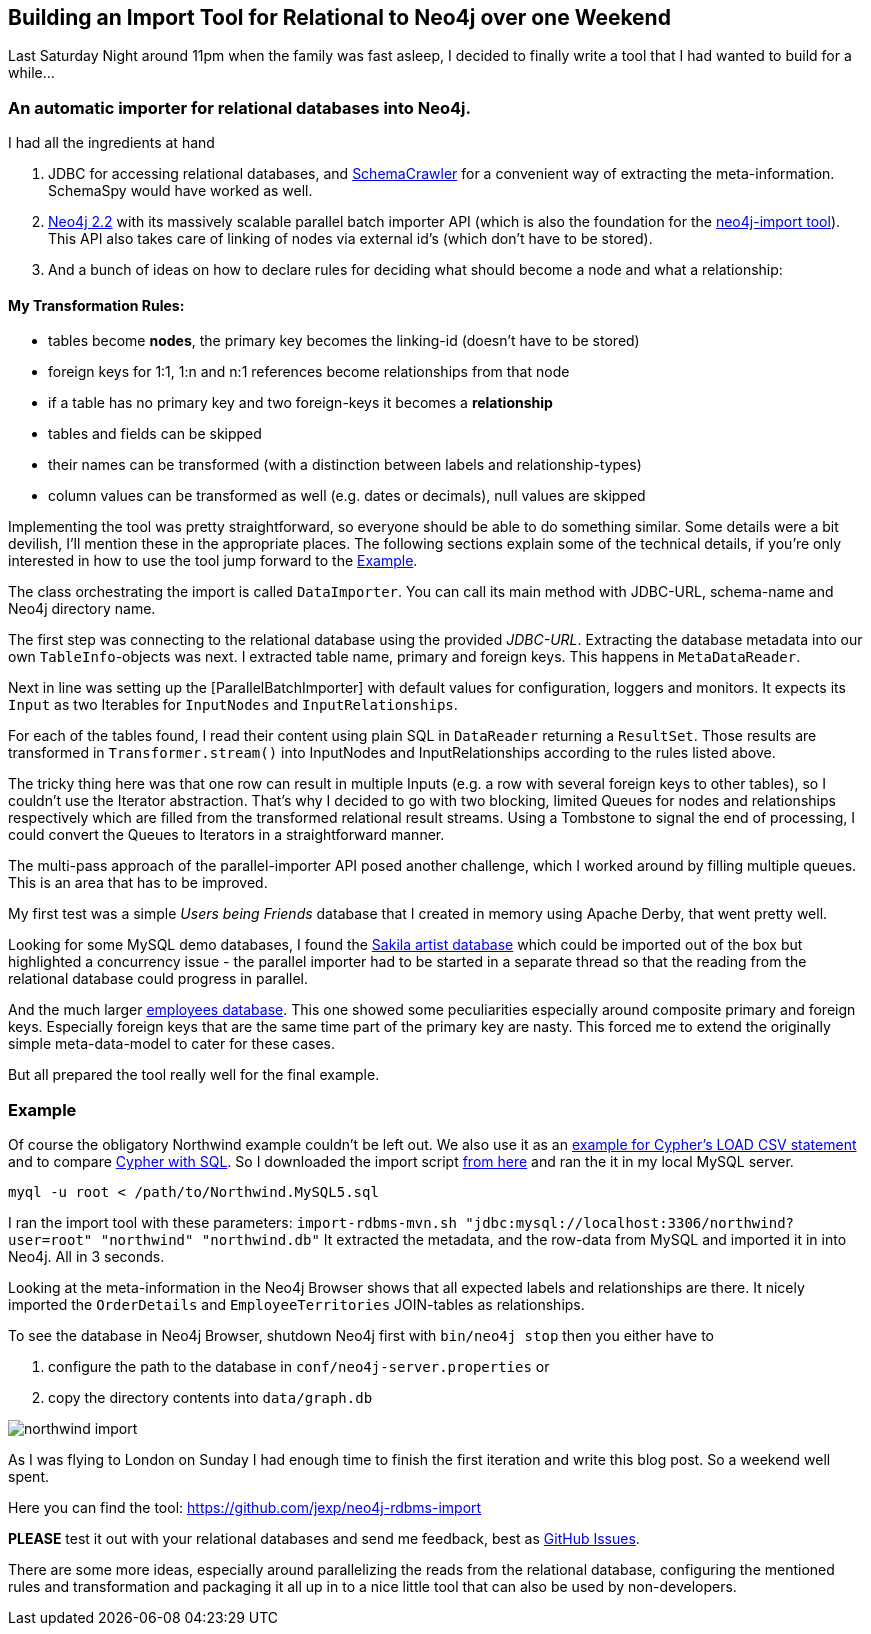 == Building an Import Tool for Relational to Neo4j over one Weekend

Last Saturday Night around 11pm when the family was fast asleep, I decided to finally write a tool that I had wanted to build for a while...

=== An automatic importer for relational databases into Neo4j.

I had all the ingredients at hand

. JDBC for accessing relational databases, and http://schemacrawler.sourceforge.net/how-to.html[SchemaCrawler] for a convenient way of extracting the meta-information. SchemaSpy would have worked as well.
. http://neo4j.com/download#milestone[Neo4j 2.2] with its massively scalable parallel batch importer API (which is also the foundation for the http://neo4j.com/docs/milestone/import-tool.html[neo4j-import tool]). +
This API also takes care of linking of nodes via external id's (which don't have to be stored).
. And a bunch of ideas on how to declare rules for deciding what should become a node and what a relationship:

==== My Transformation Rules:

* tables become *nodes*, the primary key becomes the linking-id (doesn't have to be stored)
* foreign keys for 1:1, 1:n and n:1 references become relationships from that node
* if a table has no primary key and two foreign-keys it becomes a *relationship*
* tables and fields can be skipped
* their names can be transformed (with a distinction between labels and relationship-types)
* column values can be transformed as well (e.g. dates or decimals), null values are skipped

Implementing the tool was pretty straightforward, so everyone should be able to do something similar.
Some details were a bit devilish, I'll mention these in the appropriate places.
The following sections explain some of the technical details, if you're only interested in how to use the tool jump forward to the <<example_section>>.

****
The class orchestrating the import is called `DataImporter`. You can call its main method with JDBC-URL, schema-name and Neo4j directory name.

The first step was connecting to the relational database using the provided _JDBC-URL_.
Extracting the database metadata into our own `TableInfo`-objects was next. I extracted table name, primary and foreign keys. This happens in `MetaDataReader`.

Next in line was setting up the [ParallelBatchImporter] with default values for configuration, loggers and monitors.
It expects its `Input` as two Iterables for `InputNodes` and `InputRelationships`.

For each of the tables found, I read their content using plain SQL in `DataReader` returning a `ResultSet`.
Those results are transformed in `Transformer.stream()` into InputNodes and InputRelationships according to the rules listed above.

The tricky thing here was that one row can result in multiple Inputs (e.g. a row with several foreign keys to other tables), so I couldn't use the Iterator abstraction.
That's why I decided to go with two blocking, limited Queues for nodes and relationships respectively which are filled from the transformed relational result streams.
Using a Tombstone to signal the end of processing, I could convert the Queues to Iterators in a straightforward manner.

The multi-pass approach of the parallel-importer API posed another challenge, which I worked around by filling multiple queues. This is an area that has to be improved.
****

My first test was a simple _Users being Friends_ database that I created in memory using Apache Derby, that went pretty well.

Looking for some MySQL demo databases, I found the http://dev.mysql.com/doc/sakila/en/sakila-structure.html[Sakila artist database] which could be imported out of the box but highlighted a concurrency issue - the parallel importer had to be started in a separate thread so that the reading from the relational database could progress in parallel.

And the much larger https://dev.mysql.com/doc/employee/en/sakila-structure.html[employees database]. 
This one showed some peculiarities especially around composite primary and foreign keys. Especially foreign keys that are the same time part of the primary key are nasty.
This forced me to extend the originally simple meta-data-model to cater for these cases.

But all prepared the tool really well for the final example.

[[example_section]]
=== Example

Of course the obligatory Northwind example couldn't be left out. 
We also use it as an http://neo4j.com/developer/guide-importing-data-and-etl/[example for Cypher's LOAD CSV statement] and to compare http://neo4j.com/developer/guide-sql-to-cypher[Cypher with SQL]. 
So I downloaded the import script 
https://code.google.com/p/northwindextended/downloads/detail?name=Northwind.MySQL5.sql[from here] and ran the it in my local MySQL server.

----
myql -u root < /path/to/Northwind.MySQL5.sql
----

////
Tables included in this dataset are:

----
+--------------------------------+
| Categories                     |
| CustomerCustomerDemo           |
| CustomerDemographics           |
| Customers                      |
| EmployeeTerritories            |
| Employees                      |
| Order Details                  |
| Orders                         |
| Products                       |
| Region                         |
| Shippers                       |
| Suppliers                      |
| Territories                    |
+--------------------------------+
----
////

I ran the import tool with these parameters: `import-rdbms-mvn.sh "jdbc:mysql://localhost:3306/northwind?user=root" "northwind" "northwind.db"`
It extracted the metadata, and the row-data from MySQL and imported it in into Neo4j. All in 3 seconds.

Looking at the meta-information in the Neo4j Browser shows that all expected labels and relationships are there.
It nicely imported the `OrderDetails` and `EmployeeTerritories` JOIN-tables as relationships.

****
To see the database in Neo4j Browser, shutdown Neo4j first with `bin/neo4j stop` then you either have to

. configure the path to the database in `conf/neo4j-server.properties` or
. copy the directory contents into `data/graph.db`
****

image::northwind_import.png[]

As I was flying to London on Sunday I had enough time to finish the first iteration and write this blog post. So a weekend well spent.

Here you can find the tool: https://github.com/jexp/neo4j-rdbms-import

*PLEASE* test it out with your relational databases and send me feedback, best as https://github.com/jexp/neo4j-rdbms-import/issues[GitHub Issues].

There are some more ideas, especially around parallelizing the reads from the relational database, 
configuring the mentioned rules and transformation and packaging it all up in to a nice little tool that can also be used by non-developers.
